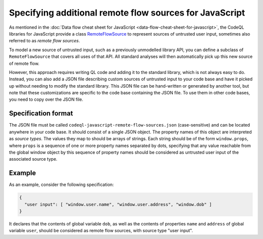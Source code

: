 .. specifying-additional-remote-flow-sources-for-javascript:

Specifying additional remote flow sources for JavaScript
========================================================

As mentioned in the :doc:`Data flow cheat sheet for JavaScript <data-flow-cheat-sheet-for-javascript>`, the CodeQL libraries for JavaScript
provide a class `RemoteFlowSource <https://codeql.github.com/codeql-standard-libraries/javascript/semmle/javascript/security/dataflow/RemoteFlowSources.qll/type.RemoteFlowSources$RemoteFlowSource.html>`__ to represent sources of untrusted user input, sometimes also referred to as `remote flow
sources`.

To model a new source of untrusted input, such as a previously unmodelled library API, you can
define a subclass of ``RemoteFlowSource`` that covers all uses of that API. All standard analyses
will then automatically pick up this new source of remote flow.

However, this approach requires writing QL code and adding it to the standard library, which is not
always easy to do. Instead, you can also add a JSON file describing custom sources of untrusted
input to your code base and have it picked up without needing to modify the standard library. This
JSON file can be hand-written or generated by another tool, but note that these customizations
are specific to the code base containing the JSON file. To use them in other code bases, you need
to copy over the JSON file.

Specification format
--------------------

The JSON file must be called ``codeql-javascript-remote-flow-sources.json`` (case-sensitive) and
can be located anywhere in your code base. It should consist of a single JSON object. The property
names of this object are interpreted as `source types`. The values they map to should be arrays of
strings. Each string should be of the form ``window.props``, where ``props`` is a sequence of one
or more property names separated by dots, specifying that any value reachable from the global window
object by this sequence of property names should be considered as untrusted user input of the
associated source type.

Example
-------

As an example, consider the following specification:

.. code-block:: json

  {
    "user input": [ "window.user.name", "window.user.address", "window.dob" ]
  }

It declares that the contents of global variable ``dob``, as well as the contents of properties
``name`` and ``address`` of global variable ``user``, should be considered as remote flow sources,
with source type "user input".
